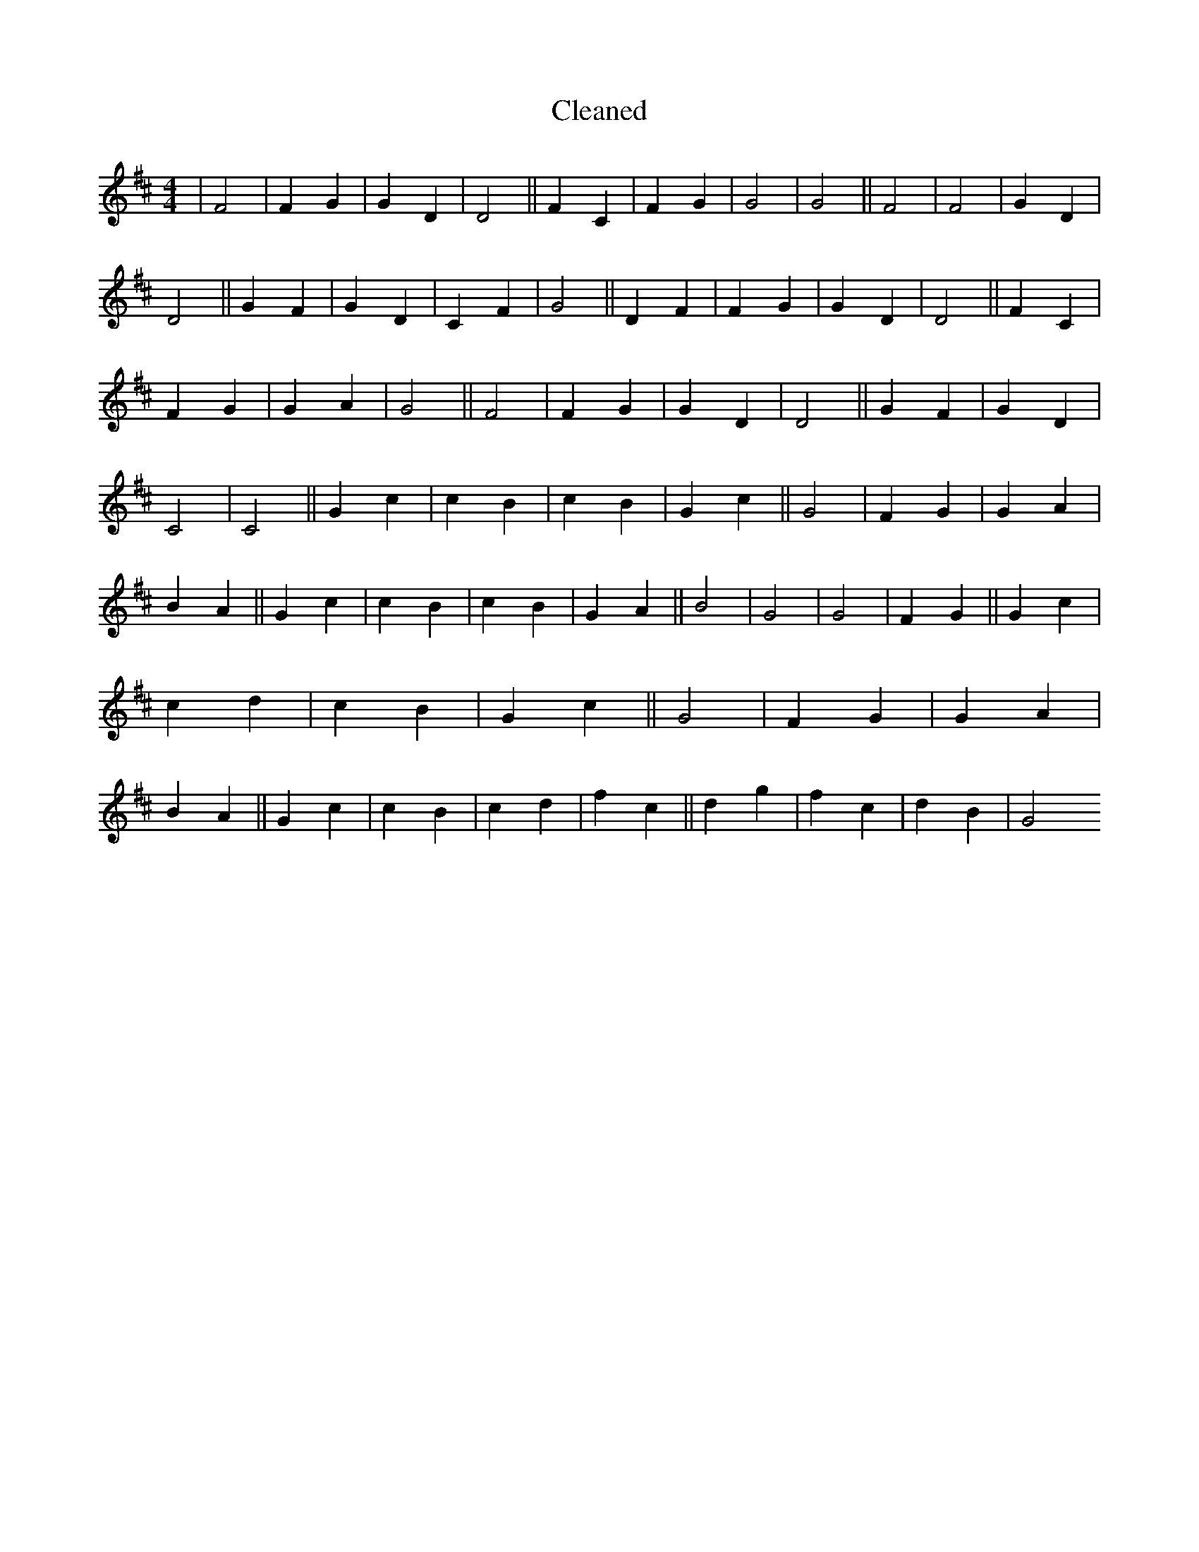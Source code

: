 X:272
T: Cleaned
M:4/4
K: DMaj
|F4|F2G2|G2D2|D4||F2C2|F2G2|G4|G4||F4|F4|G2D2|D4||G2F2|G2D2|C2F2|G4||D2F2|F2G2|G2D2|D4||F2C2|F2G2|G2A2|G4||F4|F2G2|G2D2|D4||G2F2|G2D2|C4|C4||G2c2|c2B2|c2B2|G2c2||G4|F2G2|G2A2|B2A2||G2c2|c2B2|c2B2|G2A2||B4|G4|G4|F2G2||G2c2|c2d2|c2B2|G2c2||G4|F2G2|G2A2|B2A2||G2c2|c2B2|c2d2|f2c2||d2g2|f2c2|d2B2|G4